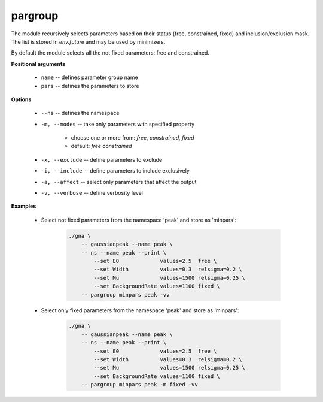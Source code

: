 pargroup
""""""""

The module recursively selects parameters based on their status (free, constrained, fixed) and inclusion/exclusion mask. The list is stored in `env.future` and may be used by minimizers.

By default the module selects all the not fixed parameters: free and constrained.


**Positional arguments**

    * ``name`` -- defines parameter group name 

    * ``pars`` -- defines the parameters to store 

**Options**

    * ``--ns`` -- defines the namespace

    * ``-m, --modes`` -- take only parameters with specified property 

        + choose one or more from: *free*, *constrained*, *fixed*
        + default: *free* *constrained*


    * ``-x, --exclude`` -- define parameters to exclude

    * ``-i, --include`` -- define parameters to include exclusively

    * ``-a, --affect`` -- select only parameters that affect the output

    * ``-v, --verbose`` -- define verbosity level 

**Examples**

    * Select not fixed parameters from the namespace 'peak' and store as 'minpars':

        .. code-block:: bash

            ./gna \
                -- gaussianpeak --name peak \
                -- ns --name peak --print \
                    --set E0             values=2.5  free \
                    --set Width          values=0.3  relsigma=0.2 \
                    --set Mu             values=1500 relsigma=0.25 \
                    --set BackgroundRate values=1100 fixed \
                -- pargroup minpars peak -vv


    * Select only fixed parameters from the namespace 'peak' and store as 'minpars':

        .. code-block:: bash

            ./gna \
                -- gaussianpeak --name peak \
                -- ns --name peak --print \
                    --set E0             values=2.5  free \
                    --set Width          values=0.3  relsigma=0.2 \
                    --set Mu             values=1500 relsigma=0.25 \
                    --set BackgroundRate values=1100 fixed \
                -- pargroup minpars peak -m fixed -vv
